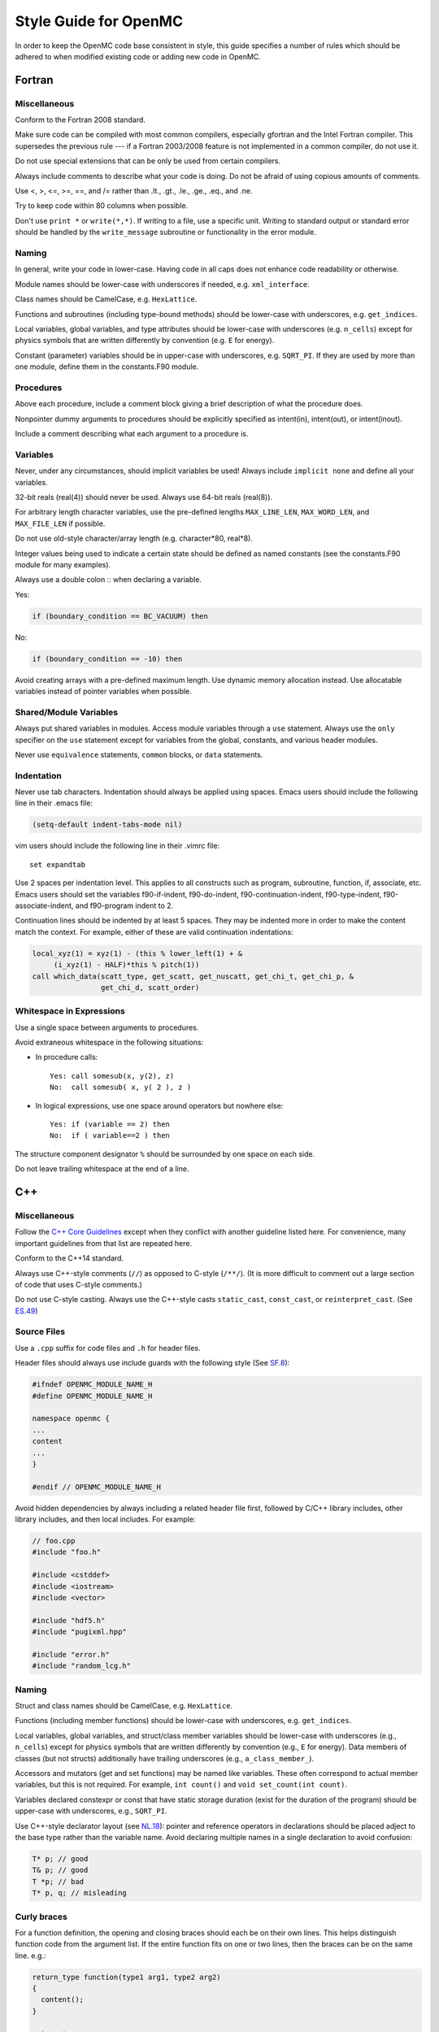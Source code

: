 .. _devguide_styleguide:

======================
Style Guide for OpenMC
======================

In order to keep the OpenMC code base consistent in style, this guide specifies
a number of rules which should be adhered to when modified existing code or
adding new code in OpenMC.

-------
Fortran
-------

Miscellaneous
-------------

Conform to the Fortran 2008 standard.

Make sure code can be compiled with most common compilers, especially gfortran
and the Intel Fortran compiler. This supersedes the previous rule --- if a
Fortran 2003/2008 feature is not implemented in a common compiler, do not use
it.

Do not use special extensions that can be only be used from certain compilers.

Always include comments to describe what your code is doing. Do not be afraid of
using copious amounts of comments.

Use <, >, <=, >=, ==, and /= rather than .lt., .gt., .le., .ge., .eq., and .ne.

Try to keep code within 80 columns when possible.

Don't use ``print *`` or ``write(*,*)``. If writing to a file, use a specific
unit. Writing to standard output or standard error should be handled by the
``write_message`` subroutine or functionality in the error module.

Naming
------

In general, write your code in lower-case. Having code in all caps does not
enhance code readability or otherwise.

Module names should be lower-case with underscores if needed, e.g.
``xml_interface``.

Class names should be CamelCase, e.g. ``HexLattice``.

Functions and subroutines (including type-bound methods) should be lower-case
with underscores, e.g. ``get_indices``.

Local variables, global variables, and type attributes should be lower-case
with underscores (e.g. ``n_cells``) except for physics symbols that are written
differently by convention (e.g. ``E`` for energy).

Constant (parameter) variables should be in upper-case with underscores, e.g.
``SQRT_PI``. If they are used by more than one module, define them in the
constants.F90 module.

Procedures
----------

Above each procedure, include a comment block giving a brief description of what
the procedure does.

Nonpointer dummy arguments to procedures should be explicitly specified as
intent(in), intent(out), or intent(inout).

Include a comment describing what each argument to a procedure is.

Variables
---------

Never, under any circumstances, should implicit variables be used! Always
include ``implicit none`` and define all your variables.

32-bit reals (real(4)) should never be used. Always use 64-bit reals (real(8)).

For arbitrary length character variables, use the pre-defined lengths
``MAX_LINE_LEN``, ``MAX_WORD_LEN``, and ``MAX_FILE_LEN`` if possible.

Do not use old-style character/array length (e.g. character*80, real*8).

Integer values being used to indicate a certain state should be defined as named
constants (see the constants.F90 module for many examples).

Always use a double colon :: when declaring a variable.

Yes:

.. code-block:: fortran

    if (boundary_condition == BC_VACUUM) then

No:

.. code-block:: fortran

    if (boundary_condition == -10) then

Avoid creating arrays with a pre-defined maximum length. Use dynamic memory
allocation instead. Use allocatable variables instead of pointer variables when
possible.

Shared/Module Variables
-----------------------

Always put shared variables in modules. Access module variables through a
``use`` statement. Always use the ``only`` specifier on the ``use`` statement
except for variables from the global, constants, and various header modules.

Never use ``equivalence`` statements, ``common`` blocks, or ``data`` statements.

Indentation
-----------

Never use tab characters. Indentation should always be applied using
spaces. Emacs users should include the following line in their .emacs file:

.. code-block:: common-lisp

    (setq-default indent-tabs-mode nil)

vim users should include the following line in their .vimrc file::

    set expandtab

Use 2 spaces per indentation level. This applies to all constructs such as
program, subroutine, function, if, associate, etc. Emacs users should set the
variables f90-if-indent, f90-do-indent, f90-continuation-indent,
f90-type-indent, f90-associate-indent, and f90-program indent to 2.

Continuation lines should be indented by at least 5 spaces. They may be indented
more in order to make the content match the context.  For example, either of
these are valid continuation indentations:

.. code-block:: fortran

    local_xyz(1) = xyz(1) - (this % lower_left(1) + &
         (i_xyz(1) - HALF)*this % pitch(1))
    call which_data(scatt_type, get_scatt, get_nuscatt, get_chi_t, get_chi_p, &
                    get_chi_d, scatt_order)

Whitespace in Expressions
-------------------------

Use a single space between arguments to procedures.

Avoid extraneous whitespace in the following situations:

- In procedure calls::

    Yes: call somesub(x, y(2), z)
    No:  call somesub( x, y( 2 ), z )

- In logical expressions, use one space around operators but nowhere else::

    Yes: if (variable == 2) then
    No:  if ( variable==2 ) then

The structure component designator ``%`` should be surrounded by one space on
each side.

Do not leave trailing whitespace at the end of a line.

---
C++
---

Miscellaneous
-------------

Follow the `C++ Core Guidelines`_ except when they conflict with another
guideline listed here. For convenience, many important guidelines from that
list are repeated here.

Conform to the C++14 standard.

Always use C++-style comments (``//``) as opposed to C-style (``/**/``). (It
is more difficult to comment out a large section of code that uses C-style
comments.)

Do not use C-style casting. Always use the C++-style casts ``static_cast``,
``const_cast``, or ``reinterpret_cast``. (See `ES.49 <http://isocpp.github.io/CppCoreGuidelines/CppCoreGuidelines#es49-if-you-must-use-a-cast-use-a-named-cast>`_)

Source Files
------------

Use a ``.cpp`` suffix for code files and ``.h`` for header files.

Header files should always use include guards with the following style (See
`SF.8 <http://isocpp.github.io/CppCoreGuidelines/CppCoreGuidelines#sf8-use-include-guards-for-all-h-files>`_):

.. code-block:: C++

    #ifndef OPENMC_MODULE_NAME_H
    #define OPENMC_MODULE_NAME_H

    namespace openmc {
    ...
    content
    ...
    }

    #endif // OPENMC_MODULE_NAME_H

Avoid hidden dependencies by always including a related header file first,
followed by C/C++ library includes, other library includes, and then local
includes. For example:

.. code-block:: C++

   // foo.cpp
   #include "foo.h"

   #include <cstddef>
   #include <iostream>
   #include <vector>

   #include "hdf5.h"
   #include "pugixml.hpp"

   #include "error.h"
   #include "random_lcg.h"

Naming
------

Struct and class names should be CamelCase, e.g. ``HexLattice``.

Functions (including member functions) should be lower-case with underscores,
e.g. ``get_indices``.

Local variables, global variables, and struct/class member variables should be
lower-case with underscores (e.g., ``n_cells``) except for physics symbols that
are written differently by convention (e.g., ``E`` for energy). Data members of
classes (but not structs) additionally have trailing underscores (e.g.,
``a_class_member_``).

Accessors and mutators (get and set functions) may be named like
variables. These often correspond to actual member variables, but this is not
required. For example, ``int count()`` and ``void set_count(int count)``.

Variables declared constexpr or const that have static storage duration (exist
for the duration of the program) should be upper-case with underscores,
e.g., ``SQRT_PI``.

Use C++-style declarator layout (see `NL.18
<http://isocpp.github.io/CppCoreGuidelines/CppCoreGuidelines#nl18-use-c-style-declarator-layout>`_):
pointer and reference operators in declarations should be placed adject to the
base type rather than the variable name. Avoid declaring multiple names in a
single declaration to avoid confusion:

.. code-block:: C++

   T* p; // good
   T& p; // good
   T *p; // bad
   T* p, q; // misleading

Curly braces
------------

For a function definition, the opening and closing braces should each be on
their own lines.  This helps distinguish function code from the argument list.
If the entire function fits on one or two lines, then the braces can be on the
same line. e.g.:

.. code-block:: C++

    return_type function(type1 arg1, type2 arg2)
    {
      content();
    }

    return_type
    function_with_many_args(type1 arg1, type2 arg2, type3 arg3,
                            type4 arg4)
    {
      content();
    }

    int return_one() {return 1;}

    int return_one()
    {return 1;}

For a conditional, the opening brace should be on the same line as the end of
the conditional statement. If there is a following ``else if`` or ``else``
statement, the closing brace should be on the same line as that following
statement. Otherwise, the closing brace should be on its own line. A one-line
conditional can have the closing brace on the same line or it can omit the
braces entirely e.g.:

.. code-block:: C++

    if (condition) {
      content();
    }

    if (condition1) {
      content();
    } else if (condition 2) {
      more_content();
    } else {
      further_content();
    }

    if (condition) {content()};

    if (condition) content();

For loops similarly have an opening brace on the same line as the statement and
a closing brace on its own line. One-line loops may have the closing brace on
the same line or omit the braces entirely.

.. code-block:: C++

    for (int i = 0; i < 5; i++) {
      content();
    }

    for (int i = 0; i < 5; i++) {content();}

    for (int i = 0; i < 5; i++) content();

Documentation
-------------

Classes, structs, and functions are to be annotated for the `Doxygen
<http://www.stack.nl/~dimitri/doxygen/>`_ documentation generation tool. Use the
``\`` form of Doxygen commands, e.g., ``\brief`` instead of ``@brief``.

------
Python
------

Style for Python code should follow PEP8_.

Docstrings for functions and methods should follow numpydoc_ style.

Python code should work with Python 3.4+.

Use of third-party Python packages should be limited to numpy_, scipy_,
matplotlib_, pandas_, and h5py_. Use of other third-party packages must be
implemented as optional dependencies rather than required dependencies.

.. _C++ Core Guidelines: http://isocpp.github.io/CppCoreGuidelines/CppCoreGuidelines
.. _PEP8: https://www.python.org/dev/peps/pep-0008/
.. _numpydoc: https://github.com/numpy/numpy/blob/master/doc/HOWTO_DOCUMENT.rst.txt
.. _numpy: http://www.numpy.org/
.. _scipy: https://www.scipy.org/
.. _matplotlib: https://matplotlib.org/
.. _pandas: https://pandas.pydata.org/
.. _h5py: http://www.h5py.org/
